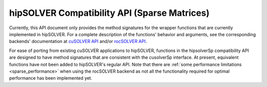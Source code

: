 .. _library_sparse:

##############################################
hipSOLVER Compatibility API (Sparse Matrices)
##############################################

Currently, this API document only provides the method signatures for the wrapper functions that are currently implemented in hipSOLVER.
For a complete description of the functions' behavior and arguments, see the corresponding backends' documentation
at `cuSOLVER API <https://docs.nvidia.com/cuda/cusolver/index.html#cuds-api>`_ and/or `rocSOLVER API <https://rocm.docs.amd.com/projects/rocSOLVER/en/latest/api/index.html>`_.

For ease of porting from existing cuSOLVER applications to hipSOLVER, functions in the hipsolverSp compatibility API are designed to have
method signatures that are consistent with the cusolverSp interface. At present, equivalent functions have not been added to hipSOLVER's
regular API. Note that there are :ref:`some performance limitations <sparse_performance>` when using the rocSOLVER backend as not all the
functionality required for optimal performance has been implemented yet.

.. tableofcontents::

